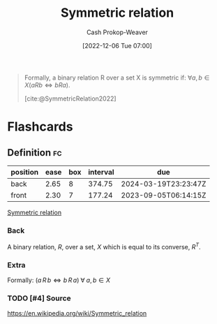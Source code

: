 :PROPERTIES:
:ID:       bc7c3e81-4498-43dd-9f65-b2c0e0cbf521
:ROAM_REFS: [cite:@SymmetricRelation2022]
:LAST_MODIFIED: [2023-03-11 Sat 16:33]
:END:
#+title: Symmetric relation
#+hugo_custom_front_matter: :slug "bc7c3e81-4498-43dd-9f65-b2c0e0cbf521"
#+author: Cash Prokop-Weaver
#+date: [2022-12-06 Tue 07:00]
#+filetags: :has_todo:concept:

#+begin_quote
Formally, a binary relation R over a set X is symmetric if: $\forall a,b \in X(aRb \iff bRa)$.

[cite:@SymmetricRelation2022]
#+end_quote

* Flashcards
** Definition :fc:
:PROPERTIES:
:ID:       64ae91b5-78a0-4d93-8339-3cfd3c502dd4
:ANKI_NOTE_ID: 1640627861572
:FC_CREATED: 2021-12-27T17:57:41Z
:FC_TYPE:  double
:END:
:REVIEW_DATA:
| position | ease | box | interval | due                  |
|----------+------+-----+----------+----------------------|
| back     | 2.65 |   8 |   374.75 | 2024-03-19T23:23:47Z |
| front    | 2.30 |   7 |   177.24 | 2023-09-05T06:14:15Z |
:END:

[[id:bc7c3e81-4498-43dd-9f65-b2c0e0cbf521][Symmetric relation]]

*** Back
A binary relation, $R$, over a set, $X$ which is equal to its converse, $R^T$.

*** Extra
Formally: $(a \, R \, b \iff b \, R \, a) \; \forall \; a, b \in X$

*** TODO [#4] Source
https://en.wikipedia.org/wiki/Symmetric_relation
#+print_bibliography: